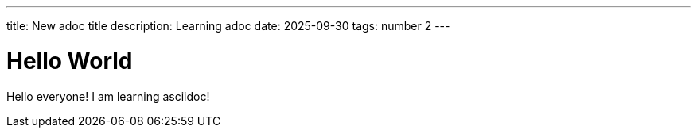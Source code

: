 ---
title: New adoc title
description: Learning adoc
date: 2025-09-30
tags: number 2
---

= Hello World

Hello everyone!
I am learning asciidoc!
